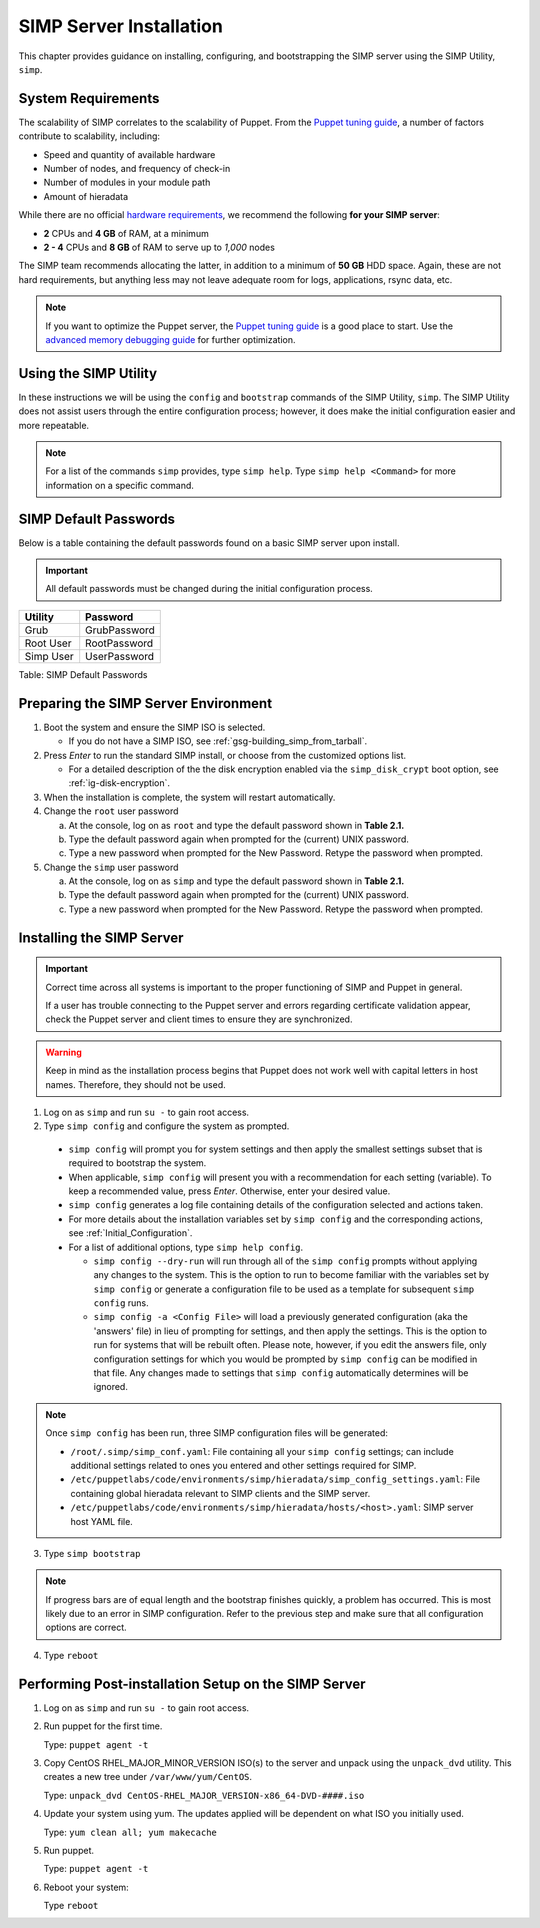 SIMP Server Installation
========================

This chapter provides guidance on installing, configuring, and bootstrapping
the SIMP server using the SIMP Utility, ``simp``.

System Requirements
-------------------

The scalability of SIMP correlates to the scalability of Puppet.  From the
`Puppet tuning guide`_, a number of factors contribute to scalability,
including:

* Speed and quantity of available hardware
* Number of nodes, and frequency of check-in
* Number of modules in your module path
* Amount of hieradata

While there are no official `hardware requirements`_, we recommend the
following **for your SIMP server**:

* **2** CPUs and **4 GB** of RAM, at a minimum
* **2 - 4** CPUs and **8 GB** of RAM to serve up to *1,000* nodes

The SIMP team recommends allocating the latter, in addition to a minimum of
**50 GB** HDD space. Again, these are not hard requirements, but anything less
may not leave adequate room for logs, applications, rsync data, etc.

.. NOTE::

   If you want to optimize the Puppet server, the `Puppet tuning guide`_ is a
   good place to start.  Use the `advanced memory debugging guide`_ for further
   optimization.


Using the SIMP Utility
----------------------

In these instructions we will be using the ``config`` and ``bootstrap``
commands of the SIMP Utility, ``simp``.   The SIMP Utility does not
assist users through the entire configuration process; however, it does
make the initial configuration easier and more repeatable.

.. NOTE::

   For a list of the commands ``simp`` provides, type ``simp help``. Type
   ``simp help <Command>`` for more information on a specific command.

.. _ig-default-passwords:

SIMP Default Passwords
----------------------

Below is a table containing the default passwords found on a basic SIMP server
upon install.

.. IMPORTANT::
    All default passwords must be changed during the initial configuration
    process.

========= ============
Utility   Password
========= ============
Grub      GrubPassword
Root User RootPassword
Simp User UserPassword
========= ============

Table: SIMP Default Passwords

Preparing the SIMP Server Environment
-------------------------------------

#. Boot the system and ensure the SIMP ISO is selected.

   - If you do not have a SIMP ISO, see :ref:`gsg-building_simp_from_tarball`.

#. Press *Enter* to run the standard SIMP install, or choose from the
   customized options list.

   - For a detailed description of the the disk encryption enabled via the
     ``simp_disk_crypt`` boot option, see :ref:`ig-disk-encryption`.

#. When the installation is complete, the system will restart automatically.
#. Change the ``root`` user password

   a. At the console, log on as ``root`` and type the default password shown
      in **Table 2.1.**
   b. Type the default password again when prompted for the (current) UNIX
      password.
   c. Type a new password when prompted for the New Password. Retype the
      password when prompted.

#. Change the ``simp`` user password

   a. At the console, log on as ``simp`` and type the default password shown
      in **Table 2.1.**
   b. Type the default password again when prompted for the (current) UNIX
      password.
   c. Type a new password when prompted for the New Password. Retype the
      password when prompted.


Installing the SIMP Server
--------------------------

.. IMPORTANT::
   Correct time across all systems is important to the proper functioning of
   SIMP and Puppet in general.

   If a user has trouble connecting to the Puppet server and errors regarding
   certificate validation appear, check the Puppet server and client times to
   ensure they are synchronized.

.. WARNING::

   Keep in mind as the installation process begins that Puppet does not
   work well with capital letters in host names. Therefore, they should
   not be used.

1. Log on as ``simp`` and run ``su -`` to gain root access.
2. Type ``simp config`` and configure the system as prompted.

  - ``simp config`` will prompt you for system settings and then apply the
    smallest settings subset that is required to bootstrap the system.
  - When applicable, ``simp config`` will present you with a
    recommendation for each setting (variable).  To keep a recommended
    value, press *Enter*. Otherwise, enter your desired value.
  - ``simp config``  generates a log file containing details of the
    configuration selected and actions taken.
  - For more details about the installation variables set by ``simp config``
    and the corresponding actions, see :ref:`Initial_Configuration`.
  - For a list of additional options, type ``simp help config``.

    - ``simp config --dry-run`` will run through all of the ``simp config``
      prompts without applying any changes to the system. This is the
      option to run to become familiar with the variables set by
      ``simp config`` or generate a configuration file to be used as
      a template for subsequent ``simp config`` runs.
    - ``simp config -a <Config File>`` will load a previously generated
      configuration (aka the 'answers' file) in lieu of prompting for
      settings, and then apply the settings.  This is the option to run
      for systems that will be rebuilt often. Please note, however,
      if you edit the answers file, only configuration settings for
      which you would be prompted by ``simp config`` can be modified
      in that file.  Any changes made to settings that ``simp config``
      automatically determines will be ignored.

.. NOTE::

   Once ``simp config`` has been run, three SIMP configuration files
   will be generated:

   - ``/root/.simp/simp_conf.yaml``: File containing  all your
     ``simp config`` settings; can include additional settings related
     to ones you entered and other settings required for SIMP.
   - ``/etc/puppetlabs/code/environments/simp/hieradata/simp_config_settings.yaml``:
     File containing global hieradata relevant to SIMP clients and
     the SIMP server.
   - ``/etc/puppetlabs/code/environments/simp/hieradata/hosts/<host>.yaml``:
     SIMP server host YAML file.

3. Type ``simp bootstrap``

.. NOTE::

   If progress bars are of equal length and the bootstrap finishes quickly, a
   problem has occurred. This is most likely due to an error in SIMP
   configuration. Refer to the previous step and make sure that all
   configuration options are correct.

4. Type ``reboot``

Performing Post-installation Setup on the SIMP Server
-----------------------------------------------------

#. Log on as ``simp`` and run ``su -`` to gain root access.
#. Run puppet for the first time.

   Type: ``puppet agent -t``

#. Copy CentOS RHEL\_MAJOR\_MINOR\_VERSION ISO(s) to the server and unpack
   using the ``unpack_dvd`` utility. This creates a new tree under
   ``/var/www/yum/CentOS``.

   Type: ``unpack_dvd CentOS-RHEL_MAJOR_VERSION-x86_64-DVD-####.iso``

#. Update your system using yum. The updates applied will be dependent on what
   ISO you initially used.

   Type: ``yum clean all; yum makecache``

#. Run puppet.

   Type: ``puppet agent -t``

#. Reboot your system:

   Type ``reboot``

.. _Puppet tuning guide: https://docs.puppet.com/puppetserver/latest/tuning_guide.html
.. _hardware requirements: https://docs.puppet.com/puppet/4.8/system_requirements.html
.. _advanced memory debugging guide: https://puppet.com/blog/puppet-server-advanced-memory-debugging
